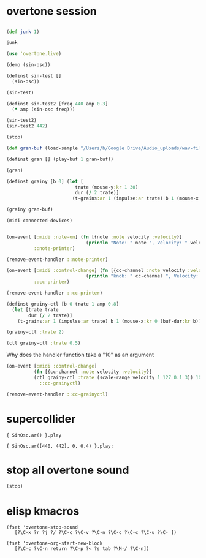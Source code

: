 * overtone session
** 
#+BEGIN_SRC clojure
(def junk 1)
#+END_SRC

#+RESULTS:
: #'user/junk

#+BEGIN_SRC clojure
junk
#+END_SRC

#+RESULTS:
: 1

#+BEGIN_SRC clojure
(use 'overtone.live)
#+END_SRC

#+BEGIN_SRC clojure
(demo (sin-osc))
#+END_SRC

#+RESULTS:
: #<synth-node[loading]: user/audition-synth 33>

#+BEGIN_SRC clojure
  (definst sin-test []
    (sin-osc))
#+END_SRC

#+RESULTS:
: #<instrument: sin-test>

#+BEGIN_SRC clojure
(sin-test)
#+END_SRC

#+RESULTS:
: #<synth-node[loading]: user/sin-test 38>

#+BEGIN_SRC clojure
  (definst sin-test2 [freq 440 amp 0.3] 
    (* amp (sin-osc freq)))
#+END_SRC

#+RESULTS:
: #<instrument: sin-test2>

#+BEGIN_SRC clojure
(sin-test2)
(sin-test2 442)

#+END_SRC

#+RESULTS:
: #<synth-node[loading]: user/sin-test2 40>#<synth-node[loading]: user/sin-test2 41>

#+BEGIN_SRC clojure
(stop)
#+END_SRC

#+RESULTS:
: nil

#+BEGIN_SRC clojure
(def gran-buf (load-sample "/Users/b/Google Drive/Audio_uploads/wav-file-uploads/goldberg-slow-mono.wav"))
#+END_SRC

#+RESULTS:
: #'user/gran-buf

#+BEGIN_SRC clojure
(definst gran [] (play-buf 1 gran-buf))
#+END_SRC

#+RESULTS:
: #<instrument: gran>

#+BEGIN_SRC clojure
(gran)
#+END_SRC

#+RESULTS:
: #<synth-node[loading]: user/gran 47>

#+BEGIN_SRC clojure
(definst grainy [b 0] (let [
                         trate (mouse-y:kr 1 30)
                         dur (/ 2 trate)]
                        (t-grains:ar 1 (impulse:ar trate) b 1 (mouse-x:kr 0 (buf-dur:kr b)) dur 0 0.8 2)))

#+END_SRC

#+RESULTS:
: #<instrument: grainy>

#+BEGIN_SRC clojure
(grainy gran-buf)
#+END_SRC

#+RESULTS:
: #<synth-node[loading]: user/grainy 70>

#+BEGIN_SRC clojure
(midi-connected-devices)
#+END_SRC

#+RESULTS:
: '((:description "Axiom A.I.R. Mini32 MIDI"  :vendor "M-Audio"  :sinks 0  :sources 2147483647  :name "MIDI"  :overtone.studio.midi/full-device-key (:midi-device "M-Audio" "MIDI" "Axiom A.I.R. Mini32 MIDI" 0)  :info #object(com.sun.media.sound.MidiInDeviceProvider$MidiInDeviceInfo 0x5e14f7aa "MIDI")  :overtone.studio.midi/dev-num 0  :device #object(com.sun.media.sound.MidiInDevice 0x25c8c9e "com.sun.media.sound.MidiInDevice@25c8c9e")  :version "Unknown version") (:description "Axiom A.I.R. Mini32 HyperControl"  :vendor "M-Audio"  :sinks 0  :sources 2147483647  :name "HyperControl"  :overtone.studio.midi/full-device-key (:midi-device "M-Audio" "HyperControl" "Axiom A.I.R. Mini32 HyperControl" 0)  :info #object(com.sun.media.sound.MidiInDeviceProvider$MidiInDeviceInfo 0x2d8e37a4 "HyperControl")  :overtone.studio.midi/dev-num 0  :device #object(com.sun.media.sound.MidiInDevice 0x6e752bd2 "com.sun.media.sound.MidiInDevice@6e752bd2")  :version "Unknown version"))

#+BEGIN_SRC clojure

(on-event [:midi :note-on] (fn [{note :note velocity :velocity}]
                             (println "Note: " note ", Velocity: " velocity))
          ::note-printer)

#+END_SRC

#+RESULTS:
: :added-async-handler

#+BEGIN_SRC clojure :session *cider-repl post_tonal_overtone*
(remove-event-handler ::note-printer)
#+END_SRC

#+RESULTS:
: :handler-removed

#+BEGIN_SRC clojure :session *cider-repl post_tonal_overtone*
(on-event [:midi :control-change] (fn [{cc-channel :note velocity :velocity}]
                             (println "knob: " cc-channel ", Velocity: " velocity))
          ::cc-printer)
#+END_SRC

#+RESULTS:
: :added-async-handler

#+BEGIN_SRC clojure :session *cider-repl post_tonal_overtone*
(remove-event-handler ::cc-printer)
#+END_SRC

#+RESULTS:
: :handler-removed

#+BEGIN_SRC clojure
  (definst grainy-ctl [b 0 trate 1 amp 0.8]
    (let [trate trate
          dur (/ 2 trate)]
      (t-grains:ar 1 (impulse:ar trate) b 1 (mouse-x:kr 0 (buf-dur:kr b)) dur 0 amp 2)))

#+END_SRC

#+RESULTS:
: #<instrument: grainy-ctl>



#+BEGIN_SRC clojure
(grainy-ctl :trate 2)
#+END_SRC

#+RESULTS:
: #<synth-node[loading]: user/grainy-ctl 74>


#+BEGIN_SRC clojure
(ctl grainy-ctl :trate 0.5)
#+END_SRC

#+RESULTS:
: #overtone.studio.inst.Inst{:name "grainy-ctl", :params ({:name "b", :default 0.0, :rate :kr, :value #atom[0.0 0x5287835f]} {:name "trate", :default 1.0, :rate :kr, :value #atom[1.0 0x13f6ae39]}), :args ("b" "trate"), :sdef {:name "user/grainy-ctl", :constants [0.0 2.0 1.0 19.0 0.2 0.8], :params (0.0 1.0), :pnames ({:name "b", :index 0} {:name "trate", :index 1}), :ugens ({:args nil, :special 0, :name "Control", :rate 1, :inputs (), :rate-name :kr, :n-outputs 2, :id 319, :outputs ({:rate 1} {:rate 1}), :n-inputs 0} #<sc-ugen: binary-op-u-gen:kr [1]> #<sc-ugen: buf-dur:kr [1]> #<sc-ugen: mouse-x:kr [2]> #<sc-ugen: impulse:ar [1]> #<sc-ugen: t-grains:ar [8]> #<sc-ugen: out:ar [9]>)}, :group #<synth-group[live]: Inst grainy-ctl Container 52>, :instance-group #<synth-group[live]: Inst grainy-ctl 53>, :fx-group #<synth-group[live]: Inst grainy-ctl FX 54>, :mixer #<synth-node[live]: overtone.stu547/mono-inst-mixer 55>, :bus #<audio-bus: No Name, mono, id 19>, :fx-chain [], :volume #atom[1.0 0x2a958210], :pan #atom[0.0 0x44e66166], :n-chans 1}

Why does the handler function take a "10" as an argument
#+BEGIN_SRC clojure
  (on-event [:midi :control-change]
            (fn [{cc-channel :note velocity :velocity}]
            (ctl grainy-ctl :trate (scale-range velocity 1 127 0.1 3)) 10)
              ::cc-grainyctl)
#+END_SRC

#+RESULTS:
: :added-async-handler

#+BEGIN_SRC clojure
(remove-event-handler ::cc-grainyctl)
#+END_SRC

#+RESULTS:
: :handler-removed

* supercollider
#+BEGIN_SRC sclang
  { SinOsc.ar() }.play
#+END_SRC

#+BEGIN_SRC sclang
  { SinOsc.ar([440, 442], 0, 0.4) }.play;
#+END_SRC

* stop all overtone sound
:PROPERTIES:
:ID:       9A833656-B947-48F7-8118-E522F04F2860
:END:

#+BEGIN_SRC clojure
(stop)
#+END_SRC

#+RESULTS:
: nil
* elisp kmacros
#+BEGIN_SRC elisp
(fset 'overtone-stop-sound
   [?\C-x ?r ?j ?/ ?\C-c ?\C-v ?\C-n ?\C-c ?\C-c ?\C-u ?\C- ])

(fset 'overtone-org-start-new-block
   [?\C-c ?\C-n return ?\C-p ?< ?s tab ?\M-/ ?\C-n])

#+END_SRC
